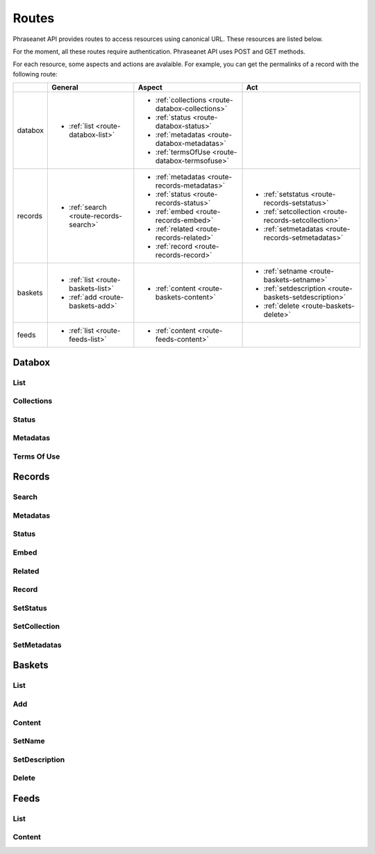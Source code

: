 Routes
======

Phraseanet API provides routes to access resources using canonical URL. 
These resources are listed below.

For the moment, all these routes require authentication. 
Phraseanet API uses POST and GET methods.

For each resource, some aspects and actions are avalaible. 
For example, you can get the permalinks of a record with the following route: 


+----------+--------------------------------------+------------------------------------------------+------------------------------------------------------+
|          | General                              | Aspect                                         | Act                                                  |
+==========+======================================+================================================+======================================================+
| databox  |* :ref:`list <route-databox-list>`    |* :ref:`collections <route-databox-collections>`|                                                      |
|          |                                      |* :ref:`status <route-databox-status>`          |                                                      |
|          |                                      |* :ref:`metadatas <route-databox-metadatas>`    |                                                      |
|          |                                      |* :ref:`termsOfUse <route-databox-termsofuse>`  |                                                      |
+----------+--------------------------------------+------------------------------------------------+------------------------------------------------------+
| records  |* :ref:`search <route-records-search>`|* :ref:`metadatas <route-records-metadatas>`    |* :ref:`setstatus <route-records-setstatus>`          |
|          |                                      |* :ref:`status <route-records-status>`          |* :ref:`setcollection <route-records-setcollection>`  |
|          |                                      |* :ref:`embed <route-records-embed>`            |* :ref:`setmetadatas <route-records-setmetadatas>`    |
|          |                                      |* :ref:`related <route-records-related>`        |                                                      |
|          |                                      |* :ref:`record <route-records-record>`          |                                                      |
+----------+--------------------------------------+------------------------------------------------+------------------------------------------------------+
| baskets  |* :ref:`list <route-baskets-list>`    |* :ref:`content <route-baskets-content>`        |* :ref:`setname <route-baskets-setname>`              |
|          |* :ref:`add <route-baskets-add>`      |                                                |* :ref:`setdescription <route-baskets-setdescription>`|
|          |                                      |                                                |* :ref:`delete <route-baskets-delete>`                |
+----------+--------------------------------------+------------------------------------------------+------------------------------------------------------+
| feeds    |* :ref:`list <route-feeds-list>`      |* :ref:`content <route-feeds-content>`          |                                                      |
+----------+--------------------------------------+------------------------------------------------+------------------------------------------------------+

Databox 
--------------


.. _route-databox-list:

List
~~~~

.. _route-databox-collections:

Collections
~~~~~~~~~~~

.. _route-databox-status:

Status
~~~~~~

.. _route-databox-metadatas:

Metadatas
~~~~~~~~~

.. _route-databox-termsofuse:

Terms Of Use
~~~~~~~~~~~~


Records
-------

.. _route-records-search:

Search
~~~~~~

.. _route-records-metadatas:

Metadatas
~~~~~~~~~

.. _route-records-status:

Status
~~~~~~

.. _route-records-embed:

Embed
~~~~~

.. _route-records-related:

Related
~~~~~~~

.. _route-records-record:

Record
~~~~~~

.. _route-records-setstatus:

SetStatus
~~~~~~~~~

.. _route-records-setcollection:

SetCollection
~~~~~~~~~~~~~

.. _route-records-setmetadatas:

SetMetadatas
~~~~~~~~~~~~


Baskets
-------

.. _route-baskets-list:

List
~~~~

.. _route-baskets-add:

Add
~~~

.. _route-baskets-content:

Content
~~~~~~~

.. _route-baskets-setname:

SetName
~~~~~~~

.. _route-baskets-setdescription:

SetDescription
~~~~~~~~~~~~~~

.. _route-baskets-delete:

Delete
~~~~~~


Feeds
-------

.. _route-feeds-list:

List
~~~~

.. _route-feeds-content:

Content
~~~~~~~
